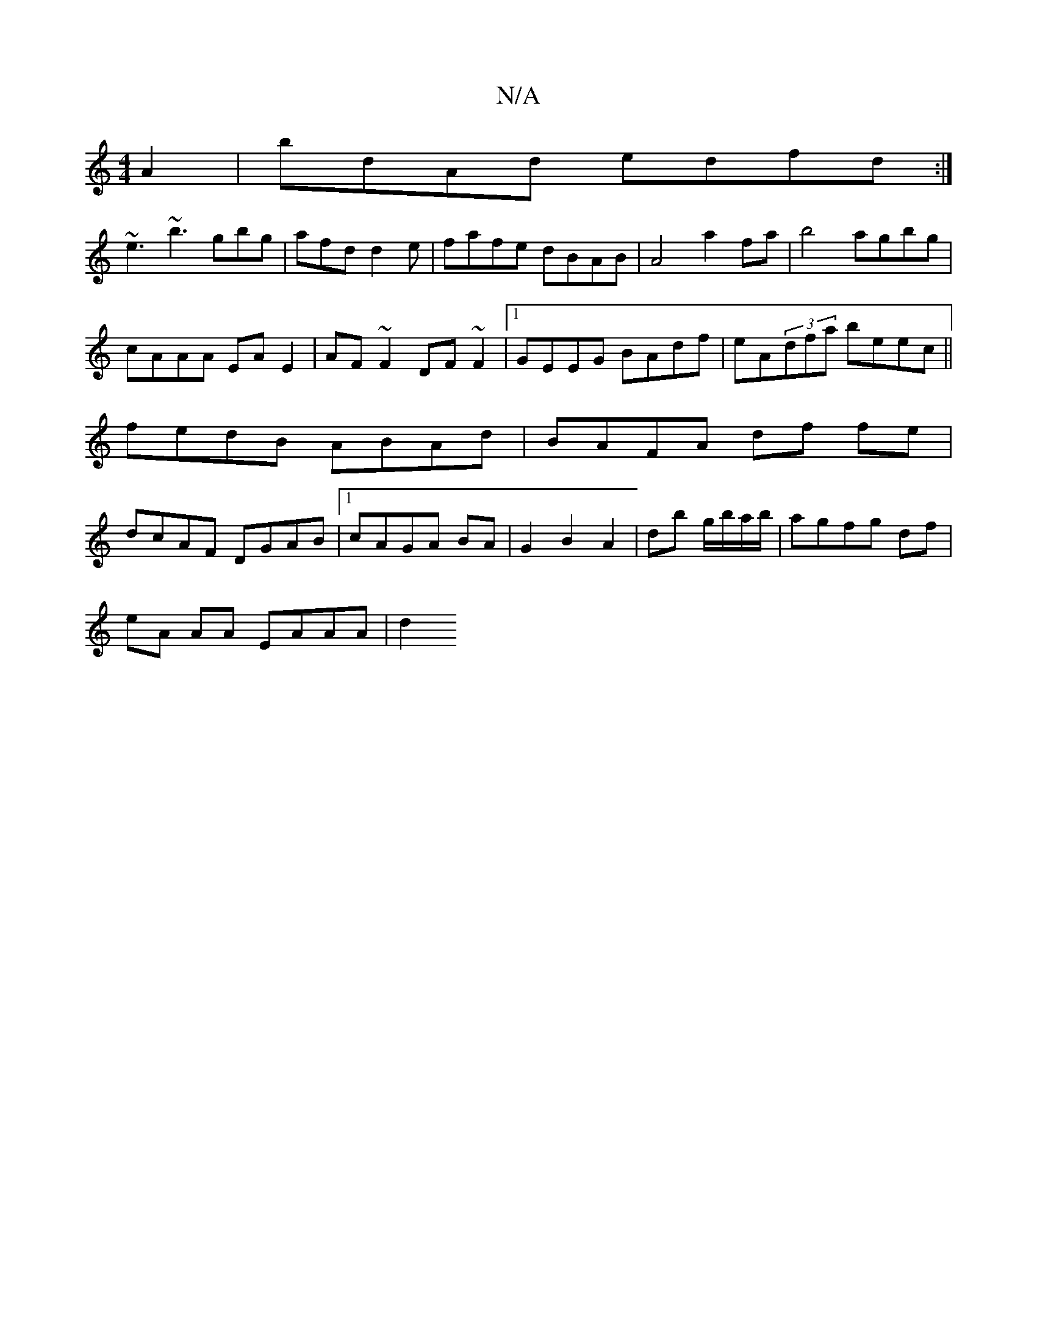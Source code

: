 X:1
T:N/A
M:4/4
R:N/A
K:Cmajor
A2|bdAd edfd:|
~e3 ~b3 gbg|afd d2e|fafe dBAB|A4 a2 fa|b4 agbg|
cAAA EAE2|AF~F2 DF~F2|1 GEEG BAdf|eA(3dfa beec||
fedB ABAd|BAFA df fe|
dcAF DGAB|1 cAGA BA|G2 B2 A2 | db g/b/a/b/|agfg df|
eA AA EAAA |d2